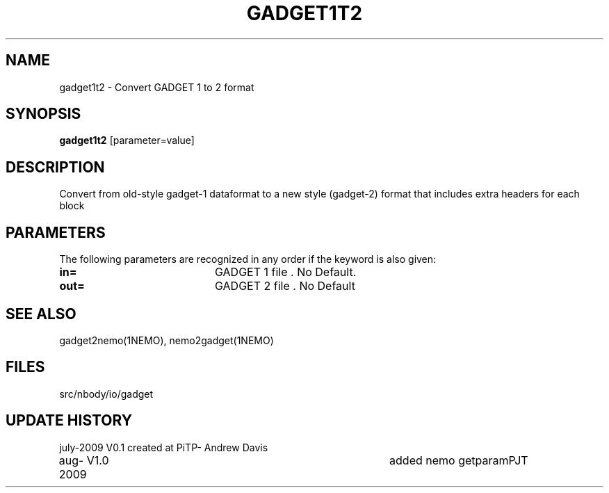 .TH GADGET1T2 1NEMO "6 August 2009"
.SH NAME
gadget1t2 \- Convert GADGET 1 to 2 format
.SH SYNOPSIS
\fBgadget1t2\fP [parameter=value]
.SH DESCRIPTION
Convert from old-style gadget-1 dataformat to a new style (gadget-2)
format that includes extra headers for each block
.SH PARAMETERS
The following parameters are recognized in any order if the keyword
is also given:
.TP 20
\fBin=\fP
GADGET 1 file . No Default.
.TP 20
\fBout=\fP
GADGET 2 file . No Default
.SH SEE ALSO
gadget2nemo(1NEMO), nemo2gadget(1NEMO)
.SH FILES
src/nbody/io/gadget
.SH UPDATE HISTORY
.nf
.ta +1.0i +4.0i
july-2009	V0.1	created at PiTP	- Andrew Davis
aug-2009	V1.0	added nemo getparam	PJT
.fi
